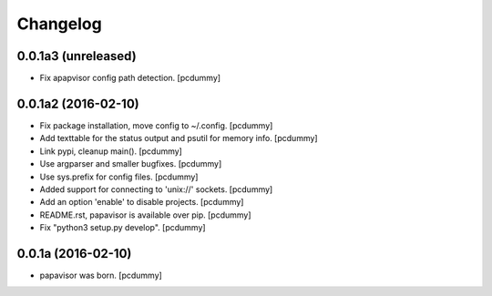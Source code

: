 Changelog
=========

0.0.1a3 (unreleased)
--------------------

- Fix apapvisor config path detection.
  [pcdummy]


0.0.1a2 (2016-02-10)
--------------------

- Fix package installation, move config to ~/.config.
  [pcdummy]

- Add texttable for the status output and psutil for memory info.
  [pcdummy]

- Link pypi, cleanup main().
  [pcdummy]

- Use argparser and smaller bugfixes.
  [pcdummy]

- Use sys.prefix for config files.
  [pcdummy]

- Added support for connecting to 'unix://' sockets.
  [pcdummy]

- Add an option 'enable' to disable projects.
  [pcdummy]

- README.rst, papavisor is available over pip.
  [pcdummy]

- Fix "python3 setup.py develop".
  [pcdummy]


0.0.1a (2016-02-10)
-------------------

- papavisor was born.
  [pcdummy]

